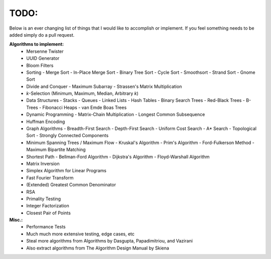 TODO:
-----

Below is an ever changing list of things that I would like to accomplish or implement. If you feel something needs to be added simply do a pull request.

**Algorithms to implement:**
    - Mersenne Twister
    - UUID Generator
    - Bloom Filters
    - Sorting
      - Merge Sort
      - In-Place Merge Sort
      - Binary Tree Sort
      - Cycle Sort
      - Smoothsort
      - Strand Sort
      - Gnome Sort
    - Divide and Conquer
      - Maximum Subarray
      - Strassen's Matrix Multiplication
    - *k*-Selection (Minimum, Maximum, Median, Arbitrary *k*)
    - Data Structures
      - Stacks
      - Queues
      - Linked Lists
      - Hash Tables
      - Binary Search Trees
      - Red-Black Trees
      - B-Trees
      - Fibonacci Heaps
      - van Emde Boas Trees
    - Dynamic Programming
      - Matrix-Chain Multiplication
      - Longest Common Subsequence
    - Huffman Encoding
    - Graph Algorithms
      - Breadth-First Search
      - Depth-First Search
      - Uniform Cost Search
      - A* Search
      - Topological Sort
      - Strongly Connected Components
    - Minimum Spanning Trees / Maximum Flow
      - Kruskal's Algorithm
      - Prim's Algorithm
      - Ford-Fulkerson Method
      - Maximum Bipartite Matching
    - Shortest Path
      - Bellman-Ford Algorithm
      - Dijkstra's Algorithm
      - Floyd-Warshall Algorithm
    - Matrix Inversion
    - Simplex Algorithm for Linear Programs
    - Fast Fourier Transform
    - (Extended) Greatest Common Denominator
    - RSA
    - Primality Testing
    - Integer Factorization
    - Closest Pair of Points


**Misc.:**
    - Performance Tests
    - Much much more extensive testing, edge cases, etc
    - Steal more algorithms from Algorithms by Dasgupta,
      Papadimitriou, and Vazirani
    - Also extract algorithms from The Algorithm Design Manual by
      Skiena
